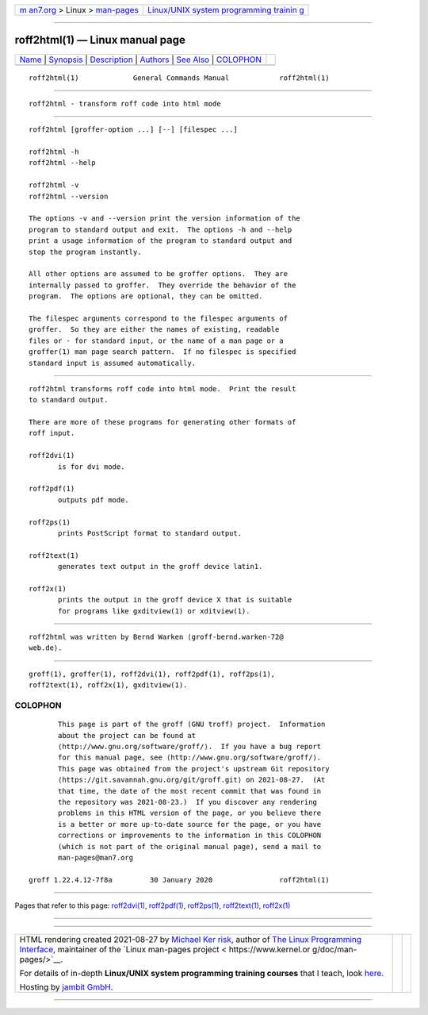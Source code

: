 .. container:: page-top

.. container:: nav-bar

   +----------------------------------+----------------------------------+
   | `m                               | `Linux/UNIX system programming   |
   | an7.org <../../../index.html>`__ | trainin                          |
   | > Linux >                        | g <http://man7.org/training/>`__ |
   | `man-pages <../index.html>`__    |                                  |
   +----------------------------------+----------------------------------+

--------------

roff2html(1) — Linux manual page
================================

+-----------------------------------+-----------------------------------+
| `Name <#Name>`__ \|               |                                   |
| `Synopsis <#Synopsis>`__ \|       |                                   |
| `Description <#Description>`__ \| |                                   |
| `Authors <#Authors>`__ \|         |                                   |
| `See Also <#See_Also>`__ \|       |                                   |
| `COLOPHON <#COLOPHON>`__          |                                   |
+-----------------------------------+-----------------------------------+
| .. container:: man-search-box     |                                   |
+-----------------------------------+-----------------------------------+

::

   roff2html(1)             General Commands Manual            roff2html(1)


-------------------------------------------------

::

          roff2html - transform roff code into html mode


---------------------------------------------------------

::

          roff2html [groffer-option ...] [--] [filespec ...]

          roff2html -h
          roff2html --help

          roff2html -v
          roff2html --version

          The options -v and --version print the version information of the
          program to standard output and exit.  The options -h and --help
          print a usage information of the program to standard output and
          stop the program instantly.

          All other options are assumed to be groffer options.  They are
          internally passed to groffer.  They override the behavior of the
          program.  The options are optional, they can be omitted.

          The filespec arguments correspond to the filespec arguments of
          groffer.  So they are either the names of existing, readable
          files or - for standard input, or the name of a man page or a
          groffer(1) man page search pattern.  If no filespec is specified
          standard input is assumed automatically.


---------------------------------------------------------------

::

          roff2html transforms roff code into html mode.  Print the result
          to standard output.

          There are more of these programs for generating other formats of
          roff input.

          roff2dvi(1)
                 is for dvi mode.

          roff2pdf(1)
                 outputs pdf mode.

          roff2ps(1)
                 prints PostScript format to standard output.

          roff2text(1)
                 generates text output in the groff device latin1.

          roff2x(1)
                 prints the output in the groff device X that is suitable
                 for programs like gxditview(1) or xditview(1).


-------------------------------------------------------

::

          roff2html was written by Bernd Warken ⟨groff-bernd.warken-72@
          web.de⟩.


---------------------------------------------------------

::

          groff(1), groffer(1), roff2dvi(1), roff2pdf(1), roff2ps(1),
          roff2text(1), roff2x(1), gxditview(1).

COLOPHON
---------------------------------------------------------

::

          This page is part of the groff (GNU troff) project.  Information
          about the project can be found at 
          ⟨http://www.gnu.org/software/groff/⟩.  If you have a bug report
          for this manual page, see ⟨http://www.gnu.org/software/groff/⟩.
          This page was obtained from the project's upstream Git repository
          ⟨https://git.savannah.gnu.org/git/groff.git⟩ on 2021-08-27.  (At
          that time, the date of the most recent commit that was found in
          the repository was 2021-08-23.)  If you discover any rendering
          problems in this HTML version of the page, or you believe there
          is a better or more up-to-date source for the page, or you have
          corrections or improvements to the information in this COLOPHON
          (which is not part of the original manual page), send a mail to
          man-pages@man7.org

   groff 1.22.4.12-7f8a         30 January 2020                roff2html(1)

--------------

Pages that refer to this page:
`roff2dvi(1) <../man1/roff2dvi.1.html>`__, 
`roff2pdf(1) <../man1/roff2pdf.1.html>`__, 
`roff2ps(1) <../man1/roff2ps.1.html>`__, 
`roff2text(1) <../man1/roff2text.1.html>`__, 
`roff2x(1) <../man1/roff2x.1.html>`__

--------------

--------------

.. container:: footer

   +-----------------------+-----------------------+-----------------------+
   | HTML rendering        |                       | |Cover of TLPI|       |
   | created 2021-08-27 by |                       |                       |
   | `Michael              |                       |                       |
   | Ker                   |                       |                       |
   | risk <https://man7.or |                       |                       |
   | g/mtk/index.html>`__, |                       |                       |
   | author of `The Linux  |                       |                       |
   | Programming           |                       |                       |
   | Interface <https:     |                       |                       |
   | //man7.org/tlpi/>`__, |                       |                       |
   | maintainer of the     |                       |                       |
   | `Linux man-pages      |                       |                       |
   | project <             |                       |                       |
   | https://www.kernel.or |                       |                       |
   | g/doc/man-pages/>`__. |                       |                       |
   |                       |                       |                       |
   | For details of        |                       |                       |
   | in-depth **Linux/UNIX |                       |                       |
   | system programming    |                       |                       |
   | training courses**    |                       |                       |
   | that I teach, look    |                       |                       |
   | `here <https://ma     |                       |                       |
   | n7.org/training/>`__. |                       |                       |
   |                       |                       |                       |
   | Hosting by `jambit    |                       |                       |
   | GmbH                  |                       |                       |
   | <https://www.jambit.c |                       |                       |
   | om/index_en.html>`__. |                       |                       |
   +-----------------------+-----------------------+-----------------------+

--------------

.. container:: statcounter

   |Web Analytics Made Easy - StatCounter|

.. |Cover of TLPI| image:: https://man7.org/tlpi/cover/TLPI-front-cover-vsmall.png
   :target: https://man7.org/tlpi/
.. |Web Analytics Made Easy - StatCounter| image:: https://c.statcounter.com/7422636/0/9b6714ff/1/
   :class: statcounter
   :target: https://statcounter.com/
